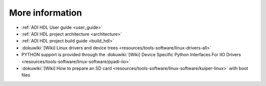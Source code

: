 More information
-------------------------------------------------------------------------------

-  :ref:`ADI HDL User guide <user_guide>`
-  :ref:`ADI HDL project architecture <architecture>`
-  :ref:`ADI HDL project build guide <build_hdl>`

-  :dokuwiki:`[Wiki] Linux drivers and device trees <resources/tools-software/linux-drivers-all>`

-  PYTHON support is provided through the :dokuwiki:`[Wiki] Device Specific Python Interfaces For IIO Drivers <resources/tools-software/linux-software/pyadi-iio>`

-  :dokuwiki:`[Wiki] How to prepare an SD card <resources/tools-software/linux-software/kuiper-linux>` with boot files
